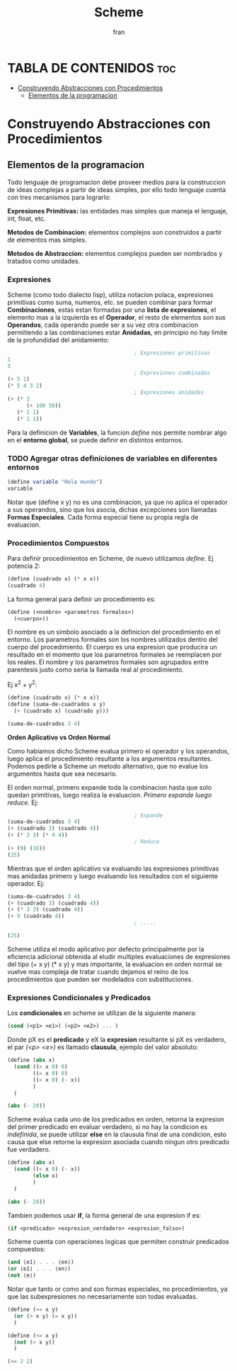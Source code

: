 #+TITLE: Scheme
#+AUTHOR: fran
#+DESCRIPTION: Pasando a limpio lo que aprendi de distintas fuentes sobre SCHEME
#+PROPERTY: header-args :lang scheme
#+BIBLIOGRAPHY: Hal Abelson, Gerald Jay Sussman - Structure and Interpretation of Computer Programs.

* TABLA DE CONTENIDOS :toc:
- [[#construyendo-abstracciones-con-procedimientos][Construyendo Abstracciones con Procedimientos]]
  - [[#elementos-de-la-programacion][Elementos de la programacion]]

* Construyendo Abstracciones con Procedimientos
** Elementos de la programacion
Todo lenguaje de programacion debe proveer medios para la construccion de ideas complejas a partir de ideas simples, por ello todo lenguaje cuenta con tres mecanismos para lograrlo:

*Expresiones Primitivas:* las entidades mas simples que maneja el lenguaje, int, float, etc.

*Metodos de Combinacion:* elementos complejos son construidos a partir de elementos mas simples.

*Metodos de Abstraccion:* elementos complejos pueden ser nombrados y tratados como unidades.

*** Expresiones
Scheme (como todo dialecto lisp), utiliza notacion polaca, expresiones primitivas como suma, numeros, etc. se pueden combinar para formar *Combinaciones*, estas estan formadas por una *lista de expresiones*, el elemento mas a la izquierda es el *Operador*, el resto de elementos son sus *Operandos*, cada operando puede ser a su vez otra combinacion permitiendo a las combinaciones estar *Anidadas*, en principio no hay limite de la profundidad del anidamiento:

#+begin_src scheme
                                          ; Expresiones primitivas
  1
  5
                                          ; Expresiones combinadas
  (+ 5 1)
  (* 5 4 3 2)
                                          ; Expresiones anidadas
  (+ (* 3
        (+ 100 50))
     (* 1 1)
     (* 1 1))
#+end_src

Para la definicion de *Variables*, la funcion /define/ nos permite nombrar algo en el *entorno global*, se puede definir en distintos entornos.
*** TODO Agregar otras definiciones de variables en diferentes entornos
#+begin_src scheme
  (define variable "Hola mundo")
  variable
#+end_src

#+RESULTS:
: Hola mundo

Notar que (define x y) no es una combinacion, ya que no aplica el operador a sus operandos, sino que los asocia, dichas excepciones son llamadas *Formas Especiales*. Cada forma especial tiene su propia regla de evaluacion.

*** Procedimientos Compuestos
Para definir procedimientos en Scheme, de nuevo utilizamos /define/. Ej potencia 2:

#+begin_src scheme
  (define (cuadrado x) (* x x))
  (cuadrado 4)
#+end_src

#+RESULTS:
: 16

La forma general para definir un procedimiento es:
#+begin_src scheme
  (define (<nombre> <parametros formales>)
    (<cuerpo>))
#+end_src

El nombre es un simbolo asociado a la definicion del procedimiento en el entorno. Los parametros formales son los nombres utilizados dentro del cuerpo del procedimiento. El cuerpo es una expresion que producira un resultado en el momento que los parametros formales se reemplacen por los reales. El nombre y los parametros formales son agrupados entre parentesis justo como seria la llamada real al procedimiento.

Ej x^2 + y^2:

#+begin_src scheme
  (define (cuadrado x) (* x x))
  (define (suma-de-cuadrados x y)
    (+ (cuadrado x) (cuadrado y)))

  (suma-de-cuadrados 3 4)
#+end_src

#+RESULTS:
: 25

*Orden Aplicativo vs Orden Normal*

Como habiamos dicho Scheme evalua primero el operador y los operandos, luego aplica el procedimiento resultante a los argumentos resultantes. Podemos pedirle a Scheme un metodo alternativo, que no evalue los argumentos hasta que sea necesario.

El orden normal, primero expande toda la combinacion hasta que solo quedan primitivas, luego realiza la evaluacion.
/Primero expande luego reduce./
Ej:

#+begin_src scheme
                                          ; Expande
  (suma-de-cuadrados 3 4)
  (+ (cuadrado 3) (cuadrado 4))
  (+ (* 3 3) (* 4 4))
                                          ; Reduce
  (+ (9) (16))
  (25)
#+end_src

Mientras que el orden aplicativo va evaluando las expresiones primitivas mas anidadas primero y luego evaluando los resultados con el siguiente operador.
Ej:
#+begin_src scheme 
  (suma-de-cuadrados 3 4)
  (+ (cuadrado 3) (cuadrado 4))
  (+ (* 3 3) (cuadrado 4))
  (+ 9 (cuadrado 4))
                                          ; .....

  (25)
#+end_src

Scheme utiliza el modo aplicativo por defecto principalmente por la eficiencia adicional obtenida al eludir multiples evaluaciones de expresiones del tipo (+ x y) (* x y) y mas importante, la evaluacion en orden normal se vuelve mas compleja de tratar cuando dejamos el reino de los procedimientos que pueden ser modelados con substituciones.

*** Expresiones Condicionales y Predicados

Los *condicionales* en scheme se utilizan de la siguiente manera:

#+begin_src scheme 
  (cond (<p1> <e1>) (<p2> <e2>) ... )
#+end_src

Donde pX es el *predicado* y eX la *expresion* resultante si pX es verdadero, el par /(<p> <e>)/ es llamado *clausula*, ejemplo del valor absoluto:

#+begin_src scheme 
  (define (abs x)
    (cond ((> x 0) 0)
          ((= x 0) 0)
          ((< x 0) (- x))
          )
    )

  (abs (- 20))
#+end_src

#+RESULTS:
: 20

Scheme evalua cada uno de los predicados en orden, retorna la expresion del primer predicado en evaluar verdadero, si no hay la condicion es /indefinida/, se puede utilizar *else* en la clausula final de una condicion, esto causa que else retorne la expresion asociada cuando ningun otro predicado fue verdadero.

#+begin_src scheme 
  (define (abs x)
    (cond ((< x 0) (- x))
          (else x)
          )
    )

  (abs (- 20))
#+end_src

#+RESULTS:
: 20

Tambien podemos usar *if*, la forma general de una expresion if es:

#+begin_src scheme 
  (if <predicado> <expresion_verdadero> <expresion_falso>)
#+end_src

Scheme cuenta con operaciones logicas que permiten construir predicados compuestos:

#+begin_src scheme 
  (and ⟨e1⟩ . . . ⟨en⟩)
  (or ⟨e1⟩ . . . ⟨en⟩)
  (not ⟨e⟩)
#+end_src

Notar que tanto or como and son formas especiales, no procedimientos, ya que las subexpresiones no necesariamente son todas evaluadas.

#+begin_src scheme 
  (define (>= x y)
    (or (> x y) (= x y))
    )

  (define (<= x y)
    (not (> x y))
    )

  (<= 2 2)
#+end_src

#+RESULTS:
: #t

